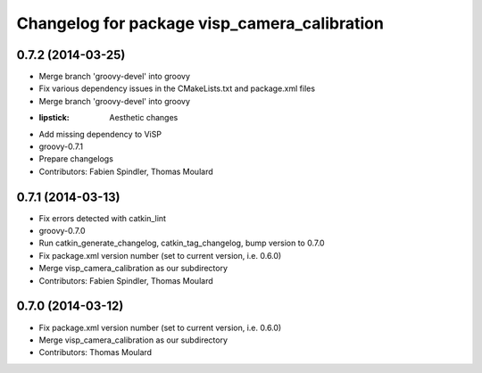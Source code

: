 ^^^^^^^^^^^^^^^^^^^^^^^^^^^^^^^^^^^^^^^^^^^^^
Changelog for package visp_camera_calibration
^^^^^^^^^^^^^^^^^^^^^^^^^^^^^^^^^^^^^^^^^^^^^

0.7.2 (2014-03-25)
------------------
* Merge branch 'groovy-devel' into groovy
* Fix various dependency issues in the CMakeLists.txt and package.xml files
* Merge branch 'groovy-devel' into groovy
* :lipstick: Aesthetic changes
* Add missing dependency to ViSP
* groovy-0.7.1
* Prepare changelogs
* Contributors: Fabien Spindler, Thomas Moulard

0.7.1 (2014-03-13)
------------------
* Fix errors detected with catkin_lint
* groovy-0.7.0
* Run catkin_generate_changelog, catkin_tag_changelog, bump version to 0.7.0
* Fix package.xml version number (set to current version, i.e. 0.6.0)
* Merge visp_camera_calibration as our subdirectory
* Contributors: Fabien Spindler, Thomas Moulard

0.7.0 (2014-03-12)
------------------
* Fix package.xml version number (set to current version, i.e. 0.6.0)
* Merge visp_camera_calibration as our subdirectory
* Contributors: Thomas Moulard
